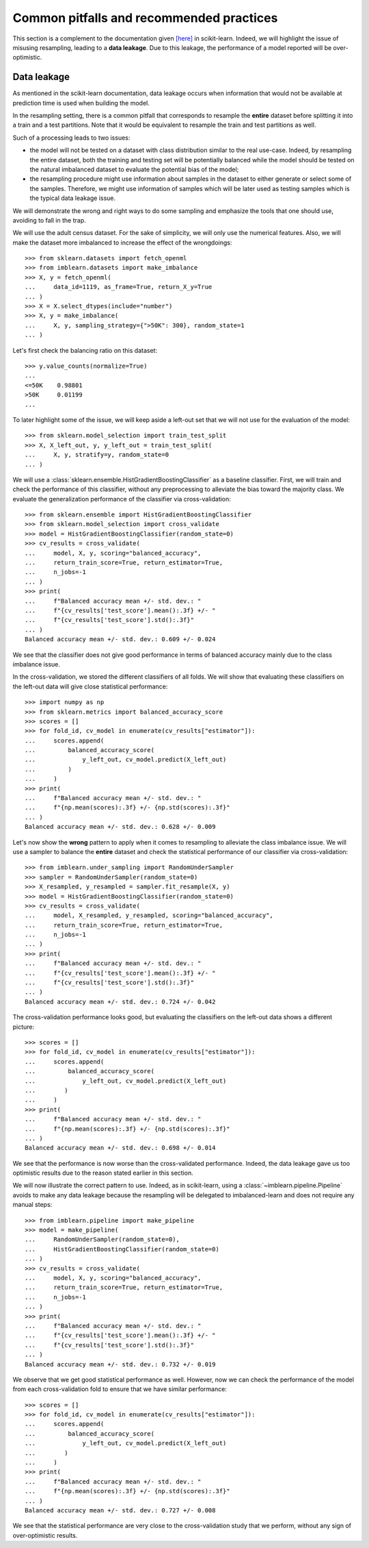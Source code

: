 .. _common_pitfalls:

=========================================
Common pitfalls and recommended practices
=========================================

This section is a complement to the documentation given
`[here] <https://scikit-learn.org/dev/common_pitfalls.html>`_ in scikit-learn.
Indeed, we will highlight the issue of misusing resampling, leading to a
**data leakage**. Due to this leakage, the performance of a model reported
will be over-optimistic.

Data leakage
============

As mentioned in the scikit-learn documentation, data leakage occurs when
information that would not be available at prediction time is used when
building the model.

In the resampling setting, there is a common pitfall that corresponds to
resample the **entire** dataset before splitting it into a train and a test
partitions. Note that it would be equivalent to resample the train and test
partitions as well.

Such of a processing leads to two issues:

* the model will not be tested on a dataset with class distribution similar
  to the real use-case. Indeed, by resampling the entire dataset, both the
  training and testing set will be potentially balanced while the model should
  be tested on the natural imbalanced dataset to evaluate the potential bias
  of the model;
* the resampling procedure might use information about samples in the dataset
  to either generate or select some of the samples. Therefore, we might use
  information of samples which will be later used as testing samples which
  is the typical data leakage issue.

We will demonstrate the wrong and right ways to do some sampling and emphasize
the tools that one should use, avoiding to fall in the trap.

We will use the adult census dataset. For the sake of simplicity, we will only
use the numerical features. Also, we will make the dataset more imbalanced to
increase the effect of the wrongdoings::

  >>> from sklearn.datasets import fetch_openml
  >>> from imblearn.datasets import make_imbalance
  >>> X, y = fetch_openml(
  ...     data_id=1119, as_frame=True, return_X_y=True
  ... )
  >>> X = X.select_dtypes(include="number")
  >>> X, y = make_imbalance(
  ...     X, y, sampling_strategy={">50K": 300}, random_state=1
  ... )

Let's first check the balancing ratio on this dataset::

  >>> y.value_counts(normalize=True)
  ...
  <=50K    0.98801
  >50K     0.01199
  ...

To later highlight some of the issue, we will keep aside a left-out set that we
will not use for the evaluation of the model::

  >>> from sklearn.model_selection import train_test_split
  >>> X, X_left_out, y, y_left_out = train_test_split(
  ...     X, y, stratify=y, random_state=0
  ... )

We will use a :class:`sklearn.ensemble.HistGradientBoostingClassifier` as a
baseline classifier. First, we will train and check the performance of this
classifier, without any preprocessing to alleviate the bias toward the majority
class. We evaluate the generalization performance of the classifier via
cross-validation::

  >>> from sklearn.ensemble import HistGradientBoostingClassifier
  >>> from sklearn.model_selection import cross_validate
  >>> model = HistGradientBoostingClassifier(random_state=0)
  >>> cv_results = cross_validate(
  ...     model, X, y, scoring="balanced_accuracy",
  ...     return_train_score=True, return_estimator=True,
  ...     n_jobs=-1
  ... )
  >>> print(
  ...     f"Balanced accuracy mean +/- std. dev.: "
  ...     f"{cv_results['test_score'].mean():.3f} +/- "
  ...     f"{cv_results['test_score'].std():.3f}"
  ... )
  Balanced accuracy mean +/- std. dev.: 0.609 +/- 0.024

We see that the classifier does not give good performance in terms of balanced
accuracy mainly due to the class imbalance issue.

In the cross-validation, we stored the different classifiers of all folds. We
will show that evaluating these classifiers on the left-out data will give
close statistical performance::

  >>> import numpy as np
  >>> from sklearn.metrics import balanced_accuracy_score
  >>> scores = []
  >>> for fold_id, cv_model in enumerate(cv_results["estimator"]):
  ...     scores.append(
  ...         balanced_accuracy_score(
  ...             y_left_out, cv_model.predict(X_left_out)
  ...         )
  ...     )
  >>> print(
  ...     f"Balanced accuracy mean +/- std. dev.: "
  ...     f"{np.mean(scores):.3f} +/- {np.std(scores):.3f}"
  ... )
  Balanced accuracy mean +/- std. dev.: 0.628 +/- 0.009

Let's now show the **wrong** pattern to apply when it comes to resampling to
alleviate the class imbalance issue. We will use a sampler to balance the
**entire** dataset and check the statistical performance of our classifier via
cross-validation::

  >>> from imblearn.under_sampling import RandomUnderSampler
  >>> sampler = RandomUnderSampler(random_state=0)
  >>> X_resampled, y_resampled = sampler.fit_resample(X, y)
  >>> model = HistGradientBoostingClassifier(random_state=0)
  >>> cv_results = cross_validate(
  ...     model, X_resampled, y_resampled, scoring="balanced_accuracy",
  ...     return_train_score=True, return_estimator=True,
  ...     n_jobs=-1
  ... )
  >>> print(
  ...     f"Balanced accuracy mean +/- std. dev.: "
  ...     f"{cv_results['test_score'].mean():.3f} +/- "
  ...     f"{cv_results['test_score'].std():.3f}"
  ... )
  Balanced accuracy mean +/- std. dev.: 0.724 +/- 0.042

The cross-validation performance looks good, but evaluating the classifiers
on the left-out data shows a different picture::

  >>> scores = []
  >>> for fold_id, cv_model in enumerate(cv_results["estimator"]):
  ...     scores.append(
  ...         balanced_accuracy_score(
  ...             y_left_out, cv_model.predict(X_left_out)
  ...        )
  ...     )
  >>> print(
  ...     f"Balanced accuracy mean +/- std. dev.: "
  ...     f"{np.mean(scores):.3f} +/- {np.std(scores):.3f}"
  ... )
  Balanced accuracy mean +/- std. dev.: 0.698 +/- 0.014

We see that the performance is now worse than the cross-validated performance.
Indeed, the data leakage gave us too optimistic results due to the reason
stated earlier in this section.

We will now illustrate the correct pattern to use. Indeed, as in scikit-learn,
using a :class:`~imblearn.pipeline.Pipeline` avoids to make any data leakage
because the resampling will be delegated to imbalanced-learn and does not
require any manual steps::

  >>> from imblearn.pipeline import make_pipeline
  >>> model = make_pipeline(
  ...     RandomUnderSampler(random_state=0),
  ...     HistGradientBoostingClassifier(random_state=0)
  ... )
  >>> cv_results = cross_validate(
  ...     model, X, y, scoring="balanced_accuracy",
  ...     return_train_score=True, return_estimator=True,
  ...     n_jobs=-1
  ... )
  >>> print(
  ...     f"Balanced accuracy mean +/- std. dev.: "
  ...     f"{cv_results['test_score'].mean():.3f} +/- "
  ...     f"{cv_results['test_score'].std():.3f}"
  ... )
  Balanced accuracy mean +/- std. dev.: 0.732 +/- 0.019

We observe that we get good statistical performance as well. However, now we
can check the performance of the model from each cross-validation fold to
ensure that we have similar performance::

  >>> scores = []
  >>> for fold_id, cv_model in enumerate(cv_results["estimator"]):
  ...     scores.append(
  ...         balanced_accuracy_score(
  ...             y_left_out, cv_model.predict(X_left_out)
  ...        )
  ...     )
  >>> print(
  ...     f"Balanced accuracy mean +/- std. dev.: "
  ...     f"{np.mean(scores):.3f} +/- {np.std(scores):.3f}"
  ... )
  Balanced accuracy mean +/- std. dev.: 0.727 +/- 0.008

We see that the statistical performance are very close to the cross-validation
study that we perform, without any sign of over-optimistic results.
